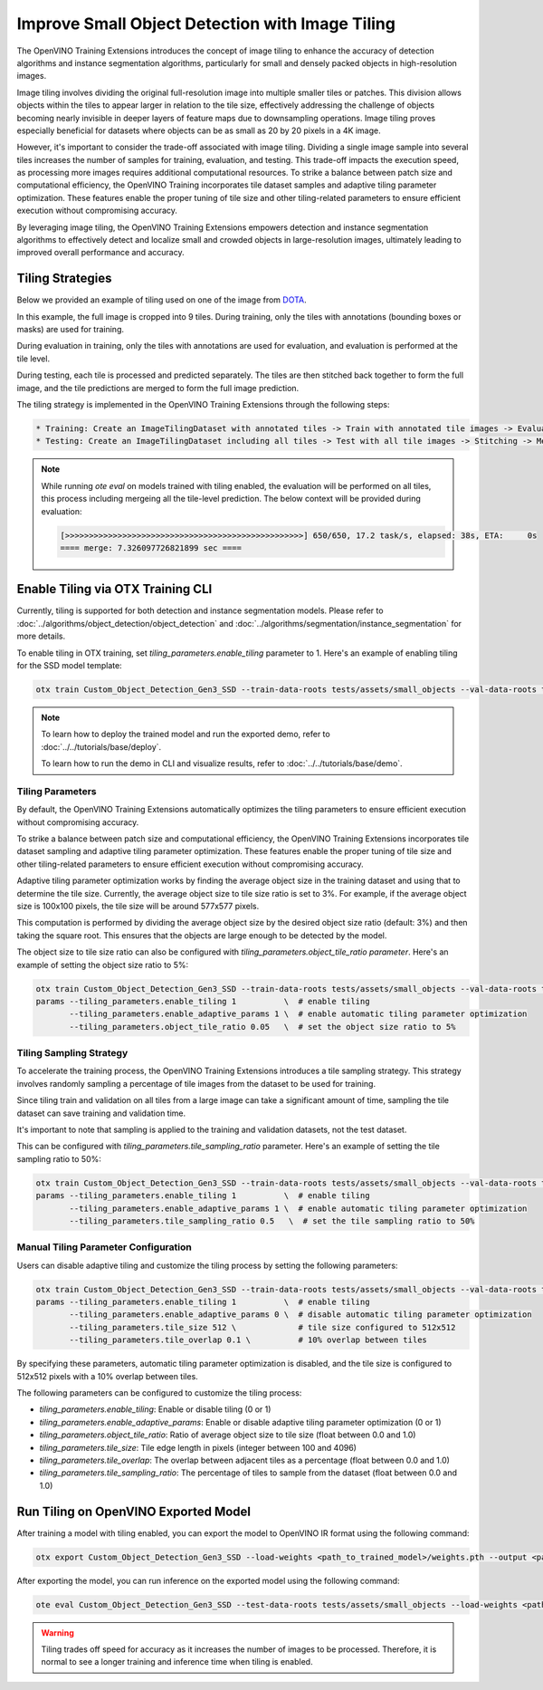 Improve Small Object Detection with Image Tiling
*************************************************

The OpenVINO Training Extensions introduces the concept of image tiling to enhance the accuracy of detection algorithms and instance segmentation algorithms, particularly for small and densely packed objects in high-resolution images.

Image tiling involves dividing the original full-resolution image into multiple smaller tiles or patches. This division allows objects within the tiles to appear larger in relation to the tile size, effectively addressing the challenge of objects becoming nearly invisible in deeper layers of feature maps due to downsampling operations. Image tiling proves especially beneficial for datasets where objects can be as small as 20 by 20 pixels in a 4K image.

However, it's important to consider the trade-off associated with image tiling. Dividing a single image sample into several tiles increases the number of samples for training, evaluation, and testing. This trade-off impacts the execution speed, as processing more images requires additional computational resources. To strike a balance between patch size and computational efficiency, the OpenVINO Training  incorporates tile dataset samples and adaptive tiling parameter optimization. These features enable the proper tuning of tile size and other tiling-related parameters to ensure efficient execution without compromising accuracy.

By leveraging image tiling, the OpenVINO Training Extensions empowers detection and instance segmentation algorithms to effectively detect and localize small and crowded objects in large-resolution images, ultimately leading to improved overall performance and accuracy.

Tiling Strategies 
=================
Below we provided an example of tiling used on one of the image from `DOTA <https://captain-whu.github.io/DOTA/dataset.html>`_.

.. image:: ../../../../utils/images/dota_tiling_example.jpg
  :width: 800
  :alt: this image uploaded from this `source <https://captain-whu.github.io/DOTA/dataset.html>`_


In this example, the full image is cropped into 9 tiles. During training, only the tiles with annotations (bounding boxes or masks) are used for training.

During evaluation in training, only the tiles with annotations are used for evaluation, and evaluation is performed at the tile level.

During testing, each tile is processed and predicted separately. The tiles are then stitched back together to form the full image, and the tile predictions are merged to form the full image prediction.

The tiling strategy is implemented in the OpenVINO Training Extensions through the following steps:

.. code-block:: 

    * Training: Create an ImageTilingDataset with annotated tiles -> Train with annotated tile images -> Evaluate on annotated tiles
    * Testing: Create an ImageTilingDataset including all tiles -> Test with all tile images -> Stitching -> Merge tile-level predictions -> Full Image Prediction

.. note::

    While running `ote eval` on models trained with tiling enabled, the evaluation will be performed on all tiles, this process including mergeing all the tile-level prediction. 
    The below context will be provided during evaluation:

    .. code-block:: 

        [>>>>>>>>>>>>>>>>>>>>>>>>>>>>>>>>>>>>>>>>>>>>>>>>>>] 650/650, 17.2 task/s, elapsed: 38s, ETA:     0s
        ==== merge: 7.326097726821899 sec ====


Enable Tiling via OTX Training CLI 
==================================

Currently, tiling is supported for both detection and instance segmentation models. Please refer to :doc:`../algorithms/object_detection/object_detection` and :doc:`../algorithms/segmentation/instance_segmentation` for more details.

To enable tiling in OTX training, set `tiling_parameters.enable_tiling` parameter to 1. Here's an example of enabling tiling for the SSD model template:

.. code-block::

    otx train Custom_Object_Detection_Gen3_SSD --train-data-roots tests/assets/small_objects --val-data-roots tests/assets/small_objects params --tiling_parameters.enable_tiling 1

.. note::

    To learn how to deploy the trained model and run the exported demo, refer to :doc:`../../tutorials/base/deploy`.

    To learn how to run the demo in CLI and visualize results, refer to :doc:`../../tutorials/base/demo`.


Tiling Parameters
------------------
By default, the OpenVINO Training Extensions automatically optimizes the tiling parameters to ensure efficient execution without compromising accuracy.

To strike a balance between patch size and computational efficiency, the OpenVINO Training Extensions incorporates tile dataset sampling and adaptive tiling parameter optimization. These features enable the proper tuning of tile size and other tiling-related parameters to ensure efficient execution without compromising accuracy.

Adaptive tiling parameter optimization works by finding the average object size in the training dataset and using that to determine the tile size. Currently, the average object size to tile size ratio is set to 3%. For example, if the average object size is 100x100 pixels, the tile size will be around 577x577 pixels. 

This computation is performed by dividing the average object size by the desired object size ratio (default: 3%) and then taking the square root. This ensures that the objects are large enough to be detected by the model.

The object size to tile size ratio can also be configured with `tiling_parameters.object_tile_ratio parameter`. Here's an example of setting the object size ratio to 5%:

.. code-block:: 
    
    otx train Custom_Object_Detection_Gen3_SSD --train-data-roots tests/assets/small_objects --val-data-roots tests/assets/small_objects
    params --tiling_parameters.enable_tiling 1          \  # enable tiling
           --tiling_parameters.enable_adaptive_params 1 \  # enable automatic tiling parameter optimization
           --tiling_parameters.object_tile_ratio 0.05   \  # set the object size ratio to 5%

Tiling Sampling Strategy
------------------------
To accelerate the training process, the OpenVINO Training Extensions introduces a tile sampling strategy. This strategy involves randomly sampling a percentage of tile images from the dataset to be used for training. 

Since tiling train and validation on all tiles from a large image can take a significant amount of time, sampling the tile dataset can save training and validation time. 

It's important to note that sampling is applied to the training and validation datasets, not the test dataset.

This can be configured with `tiling_parameters.tile_sampling_ratio` parameter. Here's an example of setting the tile sampling ratio to 50%:

.. code-block:: 
    
    otx train Custom_Object_Detection_Gen3_SSD --train-data-roots tests/assets/small_objects --val-data-roots tests/assets/small_objects
    params --tiling_parameters.enable_tiling 1          \  # enable tiling
           --tiling_parameters.enable_adaptive_params 1 \  # enable automatic tiling parameter optimization
           --tiling_parameters.tile_sampling_ratio 0.5   \  # set the tile sampling ratio to 50%


Manual Tiling Parameter Configuration
-------------------------------------

Users can disable adaptive tiling and customize the tiling process by setting the following parameters:

.. code-block:: 
    
    otx train Custom_Object_Detection_Gen3_SSD --train-data-roots tests/assets/small_objects --val-data-roots tests/assets/small_objects
    params --tiling_parameters.enable_tiling 1          \  # enable tiling
           --tiling_parameters.enable_adaptive_params 0 \  # disable automatic tiling parameter optimization
           --tiling_parameters.tile_size 512 \             # tile size configured to 512x512
           --tiling_parameters.tile_overlap 0.1 \          # 10% overlap between tiles

By specifying these parameters, automatic tiling parameter optimization is disabled, and the tile size is configured to 512x512 pixels with a 10% overlap between tiles.

The following parameters can be configured to customize the tiling process:

- `tiling_parameters.enable_tiling`: Enable or disable tiling (0 or 1)
- `tiling_parameters.enable_adaptive_params`: Enable or disable adaptive tiling parameter optimization (0 or 1)
- `tiling_parameters.object_tile_ratio`: Ratio of average object size to tile size (float between 0.0 and 1.0)
- `tiling_parameters.tile_size`: Tile edge length in pixels (integer between 100 and 4096)
- `tiling_parameters.tile_overlap`: The overlap between adjacent tiles as a percentage (float between 0.0 and 1.0)
- `tiling_parameters.tile_sampling_ratio`: The percentage of tiles to sample from the dataset (float between 0.0 and 1.0)


Run Tiling on OpenVINO Exported Model
======================================

After training a model with tiling enabled, you can export the model to OpenVINO IR format using the following command:

.. code-block:: 

    otx export Custom_Object_Detection_Gen3_SSD --load-weights <path_to_trained_model>/weights.pth --output <path_to_exported_model>


After exporting the model, you can run inference on the exported model using the following command:

.. code-block:: 

    ote eval Custom_Object_Detection_Gen3_SSD --test-data-roots tests/assets/small_objects --load-weights <path_to_exported_model>/openvino.xml

.. warning::
    Tiling trades off speed for accuracy as it increases the number of images to be processed. Therefore, it is normal to see a longer training and inference time when tiling is enabled.
